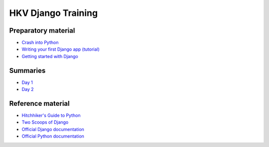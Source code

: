 HKV Django Training
====================

Preparatory material
---------------------
* `Crash into Python <http://stephensugden.com/crash_into_python/>`_
* `Writing your first Django app (tutorial) <https://docs.djangoproject.com/en/1.5/intro/>`_
* `Getting started with Django <https://github.com/dokterbob/django-getting-started>`_

Summaries
----------
* `Day 1 <https://github.com/hkv-consultants/training/blob/master/summary_day1.rst>`_
* `Day 2 <https://github.com/hkv-consultants/training/blob/master/summary_day2.rst>`_

Reference material
-------------------
* `Hitchhiker's Guide to Python <http://docs.python-guide.org/en/latest/index.html>`_
* `Two Scoops of Django <https://django.2scoops.org/>`_
* `Official Django documentation <https://docs.djangoproject.com/en/1.5/>`_
* `Official Python documentation <http://docs.python.org/2/>`_
